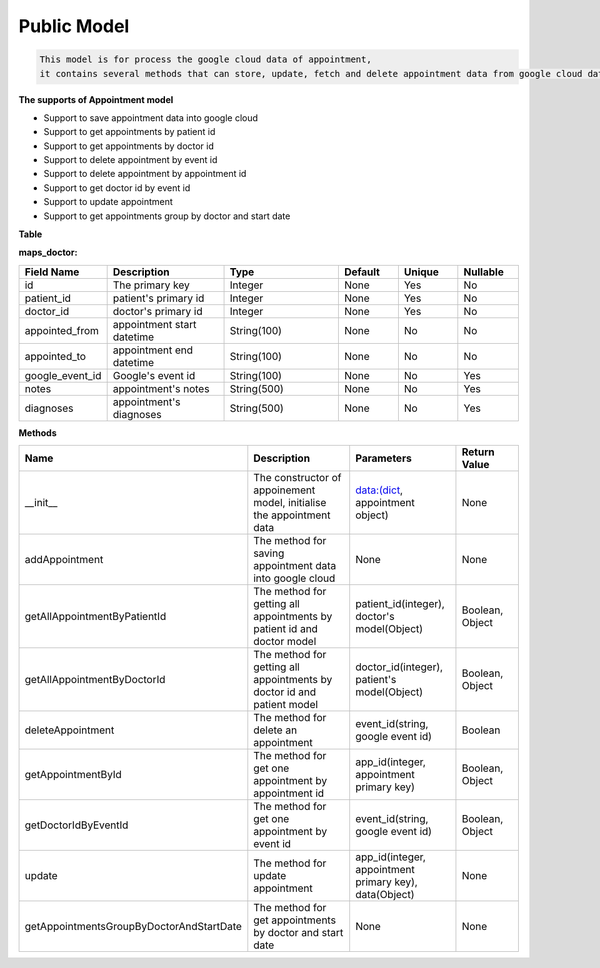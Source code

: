 Public Model
---------------------------------

.. code::

    This model is for process the google cloud data of appointment, 
    it contains several methods that can store, update, fetch and delete appointment data from google cloud data.

**The supports of Appointment model**

- Support to save appointment data into google cloud
- Support to get appointments by patient id
- Support to get appointments by doctor id
- Support to delete appointment by event id
- Support to delete appointment by appointment id
- Support to get doctor id by event id
- Support to update appointment
- Support to get appointments group by doctor and start date

**Table**

**maps_doctor:**

.. csv-table:: 
   :header: "Field Name", "Description", "Type", "Default", "Unique", "Nullable"
   :widths: 15, 30, 30, 15, 15, 15

   "id", "The primary key", "Integer", "None", "Yes", "No"
   "patient_id","patient's primary id","Integer","None","Yes","No"
   "doctor_id","doctor's primary id","Integer","None","Yes","No"
   "appointed_from","appointment start datetime","String(100)","None","No","No"
   "appointed_to","appointment end datetime","String(100)","None","No","No"
   "google_event_id","Google's event id","String(100)","None","No","Yes"
   "notes","appointment's notes","String(500)","None","No","Yes"
   "diagnoses","appointment's diagnoses","String(500)","None","No","Yes"


**Methods**

.. csv-table:: 
   :header: "Name", "Description", "Parameters", "Return Value"
   :widths: 15, 30, 20, 15


   "__init__","The constructor of appoinement model, initialise the appointment data","data:(dict, appointment object)","None"
   "addAppointment","The method for saving appointment data into google cloud","None","None"
   "getAllAppointmentByPatientId","The method for getting all appointments by patient id and doctor model","patient_id(integer), doctor's model(Object)","Boolean, Object"
   "getAllAppointmentByDoctorId","The method for getting all appointments by doctor id and patient model","doctor_id(integer), patient's model(Object)","Boolean, Object"
   "deleteAppointment","The method for delete an appointment","event_id(string, google event id)","Boolean"
   "getAppointmentById","The method for get one appointment by appointment id","app_id(integer, appointment primary key)","Boolean, Object"
   "getDoctorIdByEventId","The method for get one appointment by event id","event_id(string, google event id)","Boolean, Object"
   "update","The method for update appointment","app_id(integer, appointment primary key), data(Object)","None"
   "getAppointmentsGroupByDoctorAndStartDate","The method for get appointments by doctor and start date","None","None"